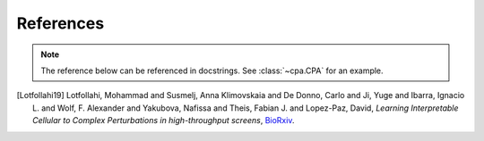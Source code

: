 References
==========

.. note:: The reference below can be referenced in docstrings. See :class:`~cpa.CPA` for an example.

.. [Lotfollahi19] Lotfollahi, Mohammad and Susmelj, Anna Klimovskaia and De Donno, Carlo and Ji, Yuge and Ibarra, Ignacio L. and Wolf, F. Alexander and Yakubova, Nafissa and Theis, Fabian J. and Lopez-Paz, David,
   *Learning Interpretable Cellular to Complex Perturbations in high-throughput screens*,
   `BioRxiv <https://www.biorxiv.org/content/early/2021/05/18/2021.04.14.439903>`__.
